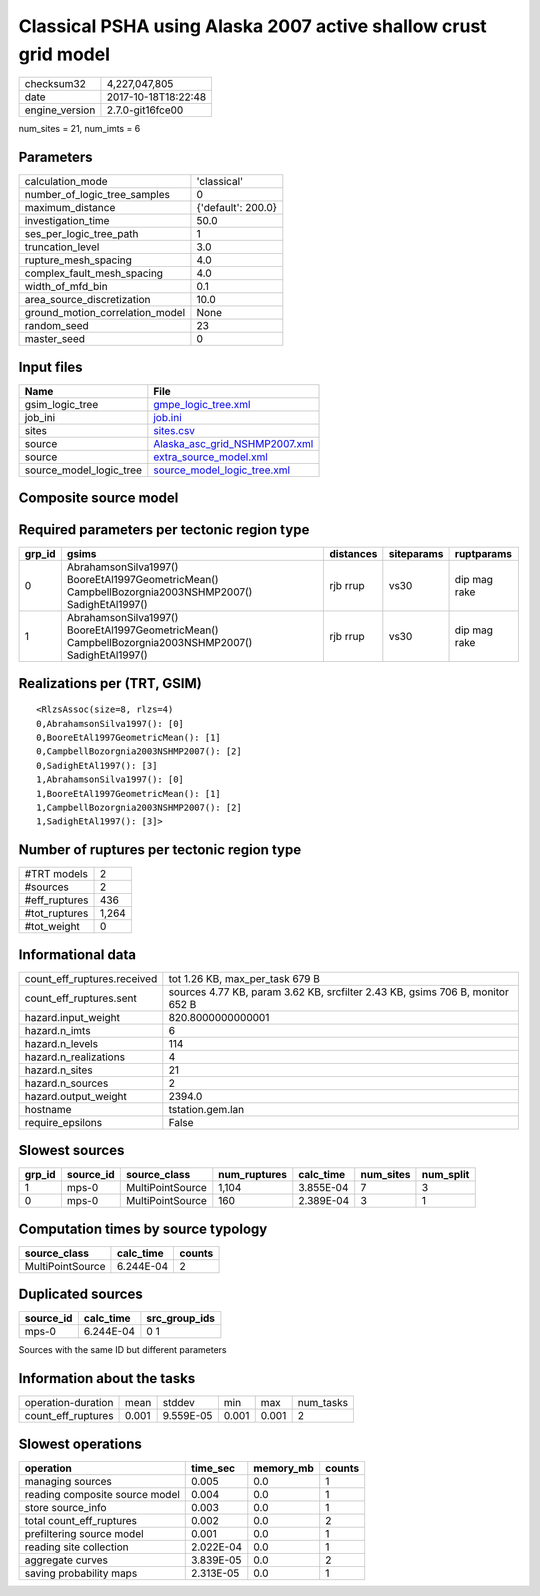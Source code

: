Classical PSHA using Alaska 2007 active shallow crust grid model
================================================================

============== ===================
checksum32     4,227,047,805      
date           2017-10-18T18:22:48
engine_version 2.7.0-git16fce00   
============== ===================

num_sites = 21, num_imts = 6

Parameters
----------
=============================== ==================
calculation_mode                'classical'       
number_of_logic_tree_samples    0                 
maximum_distance                {'default': 200.0}
investigation_time              50.0              
ses_per_logic_tree_path         1                 
truncation_level                3.0               
rupture_mesh_spacing            4.0               
complex_fault_mesh_spacing      4.0               
width_of_mfd_bin                0.1               
area_source_discretization      10.0              
ground_motion_correlation_model None              
random_seed                     23                
master_seed                     0                 
=============================== ==================

Input files
-----------
======================= ================================================================
Name                    File                                                            
======================= ================================================================
gsim_logic_tree         `gmpe_logic_tree.xml <gmpe_logic_tree.xml>`_                    
job_ini                 `job.ini <job.ini>`_                                            
sites                   `sites.csv <sites.csv>`_                                        
source                  `Alaska_asc_grid_NSHMP2007.xml <Alaska_asc_grid_NSHMP2007.xml>`_
source                  `extra_source_model.xml <extra_source_model.xml>`_              
source_model_logic_tree `source_model_logic_tree.xml <source_model_logic_tree.xml>`_    
======================= ================================================================

Composite source model
----------------------
========================= ====== ====================================================================================================================================================== =============== ================
smlt_path                 weight source_model_file                                                                                                                                      gsim_logic_tree num_realizations
========================= ====== ====================================================================================================================================================== =============== ================
Alaska_asc_grid_NSHMP2007 1.000  `Alaska_asc_grid_NSHMP2007.xml
                    extra_source_model.xml <Alaska_asc_grid_NSHMP2007.xml
                    extra_source_model.xml>`_ simple(4)       4/4             
========================= ====== ====================================================================================================================================================== =============== ================

Required parameters per tectonic region type
--------------------------------------------
====== ==================================================================================================== ========= ========== ============
grp_id gsims                                                                                                distances siteparams ruptparams  
====== ==================================================================================================== ========= ========== ============
0      AbrahamsonSilva1997() BooreEtAl1997GeometricMean() CampbellBozorgnia2003NSHMP2007() SadighEtAl1997() rjb rrup  vs30       dip mag rake
1      AbrahamsonSilva1997() BooreEtAl1997GeometricMean() CampbellBozorgnia2003NSHMP2007() SadighEtAl1997() rjb rrup  vs30       dip mag rake
====== ==================================================================================================== ========= ========== ============

Realizations per (TRT, GSIM)
----------------------------

::

  <RlzsAssoc(size=8, rlzs=4)
  0,AbrahamsonSilva1997(): [0]
  0,BooreEtAl1997GeometricMean(): [1]
  0,CampbellBozorgnia2003NSHMP2007(): [2]
  0,SadighEtAl1997(): [3]
  1,AbrahamsonSilva1997(): [0]
  1,BooreEtAl1997GeometricMean(): [1]
  1,CampbellBozorgnia2003NSHMP2007(): [2]
  1,SadighEtAl1997(): [3]>

Number of ruptures per tectonic region type
-------------------------------------------
======================================================================== ====== ==================== =========== ============ ============
source_model                                                             grp_id trt                  num_sources eff_ruptures tot_ruptures
======================================================================== ====== ==================== =========== ============ ============
Alaska_asc_grid_NSHMP2007.xml
                    extra_source_model.xml 0      Active Shallow Crust 1           160          160         
Alaska_asc_grid_NSHMP2007.xml
                    extra_source_model.xml 1      Active Shallow Crust 1           276          1,104       
======================================================================== ====== ==================== =========== ============ ============

============= =====
#TRT models   2    
#sources      2    
#eff_ruptures 436  
#tot_ruptures 1,264
#tot_weight   0    
============= =====

Informational data
------------------
=========================== =============================================================================
count_eff_ruptures.received tot 1.26 KB, max_per_task 679 B                                              
count_eff_ruptures.sent     sources 4.77 KB, param 3.62 KB, srcfilter 2.43 KB, gsims 706 B, monitor 652 B
hazard.input_weight         820.8000000000001                                                            
hazard.n_imts               6                                                                            
hazard.n_levels             114                                                                          
hazard.n_realizations       4                                                                            
hazard.n_sites              21                                                                           
hazard.n_sources            2                                                                            
hazard.output_weight        2394.0                                                                       
hostname                    tstation.gem.lan                                                             
require_epsilons            False                                                                        
=========================== =============================================================================

Slowest sources
---------------
====== ========= ================ ============ ========= ========= =========
grp_id source_id source_class     num_ruptures calc_time num_sites num_split
====== ========= ================ ============ ========= ========= =========
1      mps-0     MultiPointSource 1,104        3.855E-04 7         3        
0      mps-0     MultiPointSource 160          2.389E-04 3         1        
====== ========= ================ ============ ========= ========= =========

Computation times by source typology
------------------------------------
================ ========= ======
source_class     calc_time counts
================ ========= ======
MultiPointSource 6.244E-04 2     
================ ========= ======

Duplicated sources
------------------
========= ========= =============
source_id calc_time src_group_ids
========= ========= =============
mps-0     6.244E-04 0 1          
========= ========= =============
Sources with the same ID but different parameters

Information about the tasks
---------------------------
================== ===== ========= ===== ===== =========
operation-duration mean  stddev    min   max   num_tasks
count_eff_ruptures 0.001 9.559E-05 0.001 0.001 2        
================== ===== ========= ===== ===== =========

Slowest operations
------------------
============================== ========= ========= ======
operation                      time_sec  memory_mb counts
============================== ========= ========= ======
managing sources               0.005     0.0       1     
reading composite source model 0.004     0.0       1     
store source_info              0.003     0.0       1     
total count_eff_ruptures       0.002     0.0       2     
prefiltering source model      0.001     0.0       1     
reading site collection        2.022E-04 0.0       1     
aggregate curves               3.839E-05 0.0       2     
saving probability maps        2.313E-05 0.0       1     
============================== ========= ========= ======